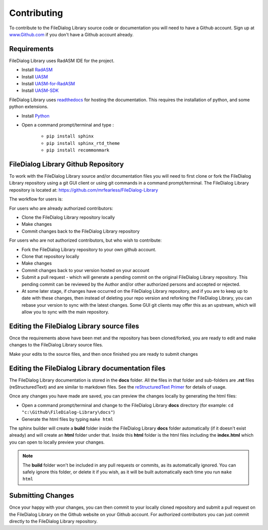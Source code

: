 .. _Contributing:

Contributing
============

To contribute to the FileDialog Library source code or documentation you will need to have a Github account. Sign up at `www.Github.com <https://www.github.com>`_ if you don't have a Github account already.

Requirements
------------
FileDialog Library uses RadASM IDE for the project.

- Install `RadASM <http://www.softpedia.com/get/Programming/File-Editors/RadASM.shtml>`_
- Install `UASM <http://www.terraspace.co.uk/uasm.html>`_
- Install `UASM-for-RadASM <https://github.com/mrfearless/UASM-with-RadASM>`_
- Install `UASM-SDK <https://github.com/mrfearless/UASM-SDK>`_

FileDialog Library uses `readthedocs <https://readthedocs.org/>`_ for hosting the documentation. This requires the installation of python, and some python extensions.

- Install `Python <https://www.python.org/downloads/>`_
- Open a command prompt/terminal and type :

   - ``pip install sphinx``
   - ``pip install sphinx_rtd_theme``
   - ``pip install recommonmark``


FileDialog Library Github Repository
----------------------------------

To work with the FileDialog Library source and/or documentation files you will need to first clone or fork the FileDialog Library repository using a git GUI client or using git commands in a command prompt/terminal. The FileDialog Library repository is located at: `https://github.com/mrfearless/FileDialog-Library <https://github.com/mrfearless/FileDialog-Library>`_

The workflow for users is:

For users who are already authorized contributors: 

- Clone the FileDialog Library repository locally
- Make changes
- Commit changes back to the FileDialog Library repository

For users who are not authorized contributors, but who wish to contribute:

- Fork the FileDialog Library repository to your own github account.
- Clone that repository locally
- Make changes
- Commit changes back to your version hosted on your account
- Submit a pull request - which will generate a pending commit on the original FileDialog Library repository. This pending commit can be reviewed by the Author and/or other authorized persons and accepted or rejected.
- At some later stage, if changes have occurred on the FileDialog Library repository, and if you are to keep up to date with these changes, then instead of deleting your repo version and reforking the FileDialog Library, you can rebase your version to sync with the latest changes. Some GUI git clients may offer this as an upstream, which will allow you to sync with the main repository.


Editing the FileDialog Library source files
-----------------------------------------

Once the requirements above have been met and the repository has been cloned/forked, you are ready to edit and make changes to the FileDialog Library source files. 

Make your edits to the source files, and then once finished you are ready to submit changes


Editing the FileDialog Library documentation files
------------------------------------------------

The FileDialog Library documentation is stored in the **docs** folder. All the files in that folder and sub-folders are **.rst** files (reStructuredText) and are similar to markdown files. See the `reStructuredText Primer  <http://www.sphinx-doc.org/en/master/usage/restructuredtext/basics.html>`_ for details of usage. 

Once any changes you have made are saved, you can preview the changes locally by generating the html files:

- Open a command prompt/terminal and change to the FileDialog Library **docs** directory (for example: ``cd "c:\Github\FileDialog-Library\docs"``)
- Generate the html files by typing ``make html``
   
The sphinx builder will create a **build** folder inside the FileDialog Library **docs** folder automatically (if it doesn't exist already) and will create an **html** folder under that. Inside this **html** folder is the html files including the **index.html** which you can open to locally preview your changes.


.. note:: The **build** folder won't be included in any pull requests or commits, as its automatically ignored. You can safely ignore this folder, or delete it if you wish, as it will be built automatically each time you run ``make html``


Submitting Changes
------------------

Once your happy with your changes, you can then commit to your locally cloned repository and submit a pull request on the FileDialog Library on the Github website on your Github account. For authorized contributors you can just commit directly to the FileDialog Library repository.